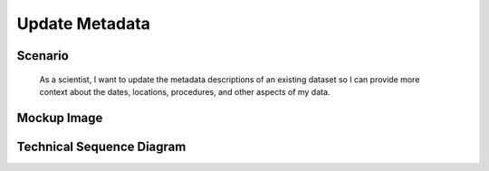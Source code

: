 Update Metadata     
===============     

Scenario
--------

    As a scientist, I want to update the metadata descriptions of an existing dataset so I can provide more context about the dates, locations, procedures, and other aspects of my data.
    
Mockup Image
--------
.. image:: ../images/Edit-Metadata-Overview.png

Technical Sequence Diagram
--------------------------
.. @startuml images/edit-metadata-sequence-diagram.png

	!include ../plantuml-styles.txt
    skinparam SequenceGroupBorderColor #AAAAAA
    skinparam SequenceGroupBorderThickness #AAAAAA
 
    actor "Scientist"
    participant MetadataView as MetadataView <<Backbone.View>>
	participant MetadataTextView as MetadataTextView <<Backbone.View>>
	participant editButton as editButton <<DOMElement>>
	participant inputText as inputText <<DOMElement>>
	participant EML as EML <<Backbone.Model>>
	participant saveButton as saveButton <<DOMElement>>
	participant DataONEObject as DataONEObject <<Backbone.Model>>
	
	Scientist -> MetadataView : lands on dataset page
	
	activate MetadataView
		MetadataView -> saveButton : listenTo("click")
		MetadataView -> MetadataTextView : new()
		activate MetadataTextView
			MetadataTextView -> editButton : listenTo("click")
			MetadataTextView -> MetadataView : MetadataTextView
		deactivate MetadataTextView
		MetadataView -> Scientist : Metadata Web Page
	deactivate MetadataView

		
	Scientist -> editButton : clicks edit button
	activate editButton
		editButton -> MetadataTextView : trigger
	deactivate editButton
	activate MetadataTextView
		MetadataTextView -> inputText : show()
		MetadataTextView -> inputText : listenTo("focusout")
		MetadataTextView -> Scientist : Shows input element
	deactivate MetadataTextView
		
	Scientist -> inputText : Edits content of input elements
	activate inputText
		Scientist -> inputText : Focusout
		inputText -> MetadataTextView : trigger
	deactivate inputText
	
	activate MetadataTextView	
		MetadataTextView -> EML : set(attribute)
	deactivate MetadataTextView
	
	Scientist -> saveButton : clicks Save
	activate saveButton
	saveButton -> EML : trigger
	deactivate saveButton
	
	activate EML
		EML -> EML : toXML()
		EML -> DataONEObject : save()
	deactivate EML
	

	@enduml


.. image:: images/edit-metadata-sequence-diagram.png
